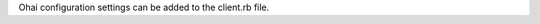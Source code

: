 .. The contents of this file may be included in multiple topics (using the includes directive).
.. The contents of this file should be modified in a way that preserves its ability to appear in multiple topics.


Ohai configuration settings can be added to the client.rb file.
